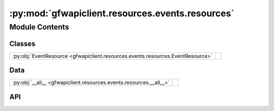 :py:mod:`gfwapiclient.resources.events.resources`
=================================================

.. py:module:: gfwapiclient.resources.events.resources

.. autodoc2-docstring:: gfwapiclient.resources.events.resources
   :allowtitles:

Module Contents
---------------

Classes
~~~~~~~

.. list-table::
   :class: autosummary longtable
   :align: left

   * - :py:obj:`EventResource <gfwapiclient.resources.events.resources.EventResource>`
     - .. autodoc2-docstring:: gfwapiclient.resources.events.resources.EventResource
          :summary:

Data
~~~~

.. list-table::
   :class: autosummary longtable
   :align: left

   * - :py:obj:`__all__ <gfwapiclient.resources.events.resources.__all__>`
     - .. autodoc2-docstring:: gfwapiclient.resources.events.resources.__all__
          :summary:

API
~~~

.. py:data:: __all__
   :canonical: gfwapiclient.resources.events.resources.__all__
   :value: ['EventResource']

   .. autodoc2-docstring:: gfwapiclient.resources.events.resources.__all__

.. py:class:: EventResource(*, http_client: gfwapiclient.http.client.HTTPClient)
   :canonical: gfwapiclient.resources.events.resources.EventResource

   Bases: :py:obj:`gfwapiclient.http.resources.BaseResource`

   .. autodoc2-docstring:: gfwapiclient.resources.events.resources.EventResource

   .. rubric:: Initialization

   .. autodoc2-docstring:: gfwapiclient.resources.events.resources.EventResource.__init__

   .. py:method:: get_all_events(*, datasets: typing.Union[typing.List[gfwapiclient.resources.events.base.models.request.EventDataset], typing.List[str]], vessels: typing.Optional[typing.List[str]] = None, types: typing.Optional[typing.Union[typing.List[gfwapiclient.resources.events.base.models.request.EventType], typing.List[str]]] = None, start_date: typing.Optional[typing.Union[datetime.date, str]] = None, end_date: typing.Optional[typing.Union[datetime.date, str]] = None, confidences: typing.Optional[typing.Union[typing.List[gfwapiclient.resources.events.base.models.request.EventConfidence], typing.List[str]]] = None, encounter_types: typing.Optional[typing.Union[typing.List[gfwapiclient.resources.events.base.models.request.EventEncounterType], typing.List[str]]] = None, duration: typing.Optional[int] = None, vessel_types: typing.Optional[typing.Union[typing.List[gfwapiclient.resources.events.base.models.request.EventVesselType], typing.List[str]]] = None, vessel_groups: typing.Optional[typing.List[str]] = None, flags: typing.Optional[typing.List[str]] = None, geometry: typing.Optional[typing.Union[gfwapiclient.resources.events.base.models.request.EventGeometry, typing.Dict[str, typing.Any]]] = None, region: typing.Optional[typing.Union[gfwapiclient.resources.events.base.models.request.EventRegion, typing.Dict[str, typing.Any]]] = None, gap_intentional_disabling: typing.Optional[bool] = None, limit: typing.Optional[int] = None, offset: typing.Optional[int] = None, sort: typing.Optional[str] = None, **kwargs: typing.Dict[str, typing.Any]) -> gfwapiclient.resources.events.list.models.response.EventListResult
      :canonical: gfwapiclient.resources.events.resources.EventResource.get_all_events
      :async:

      .. autodoc2-docstring:: gfwapiclient.resources.events.resources.EventResource.get_all_events

   .. py:method:: get_event_by_id(*, id: str, dataset: typing.Union[gfwapiclient.resources.events.base.models.request.EventDataset, str], **kwargs: typing.Dict[str, typing.Any]) -> gfwapiclient.resources.events.detail.models.response.EventDetailResult
      :canonical: gfwapiclient.resources.events.resources.EventResource.get_event_by_id
      :async:

      .. autodoc2-docstring:: gfwapiclient.resources.events.resources.EventResource.get_event_by_id

   .. py:method:: get_events_stats(*, datasets: typing.Union[typing.List[gfwapiclient.resources.events.base.models.request.EventDataset], typing.List[str]], timeseries_interval: typing.Union[gfwapiclient.resources.events.stats.models.request.EventStatsTimeSeriesInterval, str], vessels: typing.Optional[typing.List[str]] = None, types: typing.Optional[typing.Union[typing.List[gfwapiclient.resources.events.base.models.request.EventType], typing.List[str]]] = None, start_date: typing.Optional[typing.Union[datetime.date, str]] = None, end_date: typing.Optional[typing.Union[datetime.date, str]] = None, confidences: typing.Optional[typing.Union[typing.List[gfwapiclient.resources.events.base.models.request.EventConfidence], typing.List[str]]] = None, encounter_types: typing.Optional[typing.Union[typing.List[gfwapiclient.resources.events.base.models.request.EventEncounterType], typing.List[str]]] = None, duration: typing.Optional[int] = None, vessel_types: typing.Optional[typing.Union[typing.List[gfwapiclient.resources.events.base.models.request.EventVesselType], typing.List[str]]] = None, vessel_groups: typing.Optional[typing.List[str]] = None, flags: typing.Optional[typing.List[str]] = None, geometry: typing.Optional[typing.Union[gfwapiclient.resources.events.base.models.request.EventGeometry, typing.Dict[str, typing.Any]]] = None, region: typing.Optional[typing.Union[gfwapiclient.resources.events.base.models.request.EventRegion, typing.Dict[str, typing.Any]]] = None, gap_intentional_disabling: typing.Optional[bool] = None, includes: typing.Optional[typing.Union[typing.List[gfwapiclient.resources.events.stats.models.request.EventStatsInclude], typing.List[str]]] = None, **kwargs: typing.Dict[str, typing.Any]) -> gfwapiclient.resources.events.stats.models.response.EventStatsResult
      :canonical: gfwapiclient.resources.events.resources.EventResource.get_events_stats
      :async:

      .. autodoc2-docstring:: gfwapiclient.resources.events.resources.EventResource.get_events_stats

   .. py:method:: _prepare_get_all_events_request_params(*, limit: typing.Optional[int] = None, offset: typing.Optional[int] = None, sort: typing.Optional[str] = None) -> gfwapiclient.resources.events.list.models.request.EventListParams
      :canonical: gfwapiclient.resources.events.resources.EventResource._prepare_get_all_events_request_params

      .. autodoc2-docstring:: gfwapiclient.resources.events.resources.EventResource._prepare_get_all_events_request_params

   .. py:method:: _prepare_get_all_events_request_body(*, datasets: typing.Union[typing.List[gfwapiclient.resources.events.base.models.request.EventDataset], typing.List[str]], vessels: typing.Optional[typing.List[str]] = None, types: typing.Optional[typing.Union[typing.List[gfwapiclient.resources.events.base.models.request.EventType], typing.List[str]]] = None, start_date: typing.Optional[typing.Union[datetime.date, str]] = None, end_date: typing.Optional[typing.Union[datetime.date, str]] = None, confidences: typing.Optional[typing.Union[typing.List[gfwapiclient.resources.events.base.models.request.EventConfidence], typing.List[str]]] = None, encounter_types: typing.Optional[typing.Union[typing.List[gfwapiclient.resources.events.base.models.request.EventEncounterType], typing.List[str]]] = None, duration: typing.Optional[int] = None, vessel_types: typing.Optional[typing.Union[typing.List[gfwapiclient.resources.events.base.models.request.EventVesselType], typing.List[str]]] = None, vessel_groups: typing.Optional[typing.List[str]] = None, flags: typing.Optional[typing.List[str]] = None, geometry: typing.Optional[typing.Union[gfwapiclient.resources.events.base.models.request.EventGeometry, typing.Dict[str, typing.Any]]] = None, region: typing.Optional[typing.Union[gfwapiclient.resources.events.base.models.request.EventRegion, typing.Dict[str, typing.Any]]] = None, gap_intentional_disabling: typing.Optional[bool] = None) -> gfwapiclient.resources.events.list.models.request.EventListBody
      :canonical: gfwapiclient.resources.events.resources.EventResource._prepare_get_all_events_request_body

      .. autodoc2-docstring:: gfwapiclient.resources.events.resources.EventResource._prepare_get_all_events_request_body

   .. py:method:: _prepare_get_event_by_id_request_params(*, dataset: typing.Union[gfwapiclient.resources.events.base.models.request.EventDataset, str]) -> gfwapiclient.resources.events.detail.models.request.EventDetailParams
      :canonical: gfwapiclient.resources.events.resources.EventResource._prepare_get_event_by_id_request_params

      .. autodoc2-docstring:: gfwapiclient.resources.events.resources.EventResource._prepare_get_event_by_id_request_params

   .. py:method:: _prepare_get_events_stats_request_body(*, datasets: typing.Union[typing.List[gfwapiclient.resources.events.base.models.request.EventDataset], typing.List[str]], timeseries_interval: typing.Union[gfwapiclient.resources.events.stats.models.request.EventStatsTimeSeriesInterval, str], vessels: typing.Optional[typing.List[str]] = None, types: typing.Optional[typing.Union[typing.List[gfwapiclient.resources.events.base.models.request.EventType], typing.List[str]]] = None, start_date: typing.Optional[typing.Union[datetime.date, str]] = None, end_date: typing.Optional[typing.Union[datetime.date, str]] = None, confidences: typing.Optional[typing.Union[typing.List[gfwapiclient.resources.events.base.models.request.EventConfidence], typing.List[str]]] = None, encounter_types: typing.Optional[typing.Union[typing.List[gfwapiclient.resources.events.base.models.request.EventEncounterType], typing.List[str]]] = None, duration: typing.Optional[int] = None, vessel_types: typing.Optional[typing.Union[typing.List[gfwapiclient.resources.events.base.models.request.EventVesselType], typing.List[str]]] = None, vessel_groups: typing.Optional[typing.List[str]] = None, flags: typing.Optional[typing.List[str]] = None, geometry: typing.Optional[typing.Union[gfwapiclient.resources.events.base.models.request.EventGeometry, typing.Dict[str, typing.Any]]] = None, region: typing.Optional[typing.Union[gfwapiclient.resources.events.base.models.request.EventRegion, typing.Dict[str, typing.Any]]] = None, gap_intentional_disabling: typing.Optional[bool] = None, includes: typing.Optional[typing.Union[typing.List[gfwapiclient.resources.events.stats.models.request.EventStatsInclude], typing.List[str]]] = None) -> gfwapiclient.resources.events.stats.models.request.EventStatsBody
      :canonical: gfwapiclient.resources.events.resources.EventResource._prepare_get_events_stats_request_body

      .. autodoc2-docstring:: gfwapiclient.resources.events.resources.EventResource._prepare_get_events_stats_request_body
